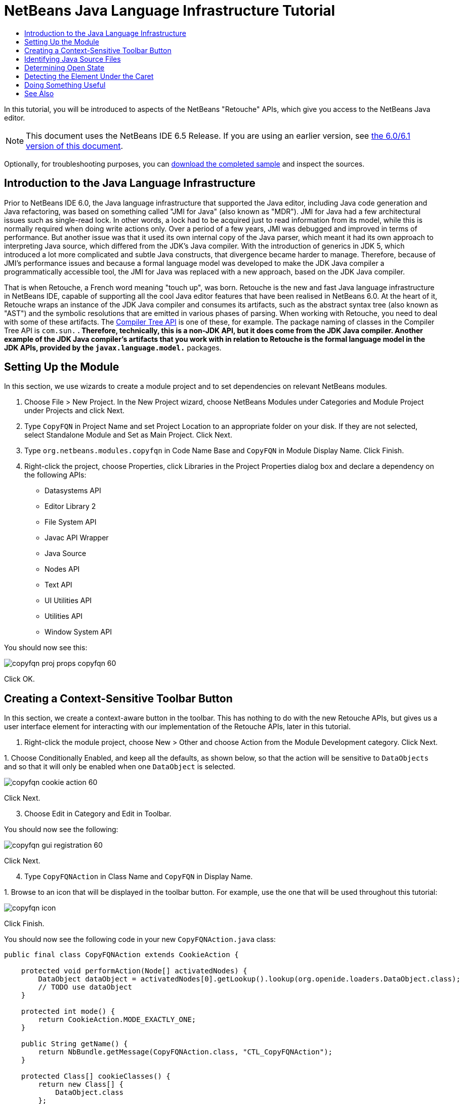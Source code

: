 // 
//     Licensed to the Apache Software Foundation (ASF) under one
//     or more contributor license agreements.  See the NOTICE file
//     distributed with this work for additional information
//     regarding copyright ownership.  The ASF licenses this file
//     to you under the Apache License, Version 2.0 (the
//     "License"); you may not use this file except in compliance
//     with the License.  You may obtain a copy of the License at
// 
//       http://www.apache.org/licenses/LICENSE-2.0
// 
//     Unless required by applicable law or agreed to in writing,
//     software distributed under the License is distributed on an
//     "AS IS" BASIS, WITHOUT WARRANTIES OR CONDITIONS OF ANY
//     KIND, either express or implied.  See the License for the
//     specific language governing permissions and limitations
//     under the License.
//

= NetBeans Java Language Infrastructure Tutorial
:jbake-type: platform_tutorial
:jbake-tags: tutorials 
:jbake-status: published
:syntax: true
:source-highlighter: pygments
:toc: left
:toc-title:
:icons: font
:experimental:
:description: NetBeans Java Language Infrastructure Tutorial - Apache NetBeans
:keywords: Apache NetBeans Platform, Platform Tutorials, NetBeans Java Language Infrastructure Tutorial

In this tutorial, you will be introduced to aspects of the NetBeans "Retouche" APIs, which give you access to the NetBeans Java editor.

NOTE: This document uses the NetBeans IDE 6.5 Release. If you are using an earlier version, see  link:60/nbm-copyfqn.html[the 6.0/6.1 version of this document].







Optionally, for troubleshooting purposes, you can  link:http://plugins.netbeans.org/PluginPortal/faces/PluginDetailPage.jsp?pluginid=2753[download the completed sample] and inspect the sources.


== Introduction to the Java Language Infrastructure

Prior to NetBeans IDE 6.0, the Java language infrastructure that supported the Java editor, including Java code generation and Java refactoring, was based on something called "JMI for Java" (also known as "MDR"). JMI for Java had a few architectural issues such as single-read lock. In other words, a lock had to be acquired just to read information from its model, while this is normally required when doing write actions only. Over a period of a few years, JMI was debugged and improved in terms of performance. But another issue was that it used its own internal copy of the Java parser, which meant it had its own approach to interpreting Java source, which differed from the JDK's Java compiler. With the introduction of generics in JDK 5, which introduced a lot more complicated and subtle Java constructs, that divergence became harder to manage. Therefore, because of JMI's performance issues and because a formal language model was developed to make the JDK Java compiler a programmatically accessible tool, the JMI for Java was replaced with a new approach, based on the JDK Java compiler.

That is when Retouche, a French word meaning "touch up", was born. Retouche is the new and fast Java language infrastructure in NetBeans IDE, capable of supporting all the cool Java editor features that have been realised in NetBeans 6.0. At the heart of it, Retouche wraps an instance of the JDK Java compiler and consumes its artifacts, such as the abstract syntax tree (also known as "AST") and the symbolic resolutions that are emitted in various phases of parsing. When working with Retouche, you need to deal with some of these artifacts. The  link:http://java.sun.com/javase/6/docs/jdk/api/javac/tree/index.html[Compiler Tree API] is one of these, for example. The package naming of classes in the Compiler Tree API is  ``com.sun.*`` . Therefore, technically, this is a non-JDK API, but it does come from the JDK Java compiler. Another example of the JDK Java compiler's artifacts that you work with in relation to Retouche is the formal language model in the JDK APIs, provided by the  ``javax.language.model.*``  packages.


== Setting Up the Module

In this section, we use wizards to create a module project and to set dependencies on relevant NetBeans modules.


[start=1]
1. Choose File > New Project. In the New Project wizard, choose NetBeans Modules under Categories and Module Project under Projects and click Next.

[start=2]
1. Type  ``CopyFQN``  in Project Name and set Project Location to an appropriate folder on your disk. If they are not selected, select Standalone Module and Set as Main Project. Click Next.

[start=3]
1. Type  ``org.netbeans.modules.copyfqn``  in Code Name Base and  ``CopyFQN``  in Module Display Name. Click Finish.

[start=4]
1. Right-click the project, choose Properties, click Libraries in the Project Properties dialog box and declare a dependency on the following APIs:
* Datasystems API
* Editor Library 2
* File System API
* Javac API Wrapper
* Java Source
* Nodes API
* Text API
* UI Utilities API
* Utilities API
* Window System API

You should now see this:


image::images/copyfqn_proj-props-copyfqn-60.png[]

Click OK.


== Creating a Context-Sensitive Toolbar Button

In this section, we create a context-aware button in the toolbar. This has nothing to do with the new Retouche APIs, but gives us a user interface element for interacting with our implementation of the Retouche APIs, later in this tutorial.


[start=1]
1. Right-click the module project, choose New > Other and choose Action from the Module Development category. Click Next.

[start=2]
1. 
Choose Conditionally Enabled, and keep all the defaults, as shown below, so that the action will be sensitive to  ``DataObjects``  and so that it will only be enabled when one  ``DataObject``  is selected.


image::images/copyfqn_cookie-action-60.png[]

Click Next.


[start=3]
1. Choose Edit in Category and Edit in Toolbar.

You should now see the following:


image::images/copyfqn_gui-registration-60.png[]

Click Next.


[start=4]
1. Type  ``CopyFQNAction``  in Class Name and  ``CopyFQN``  in Display Name.

[start=5]
1. 
Browse to an icon that will be displayed in the toolbar button. For example, use the one that will be used throughout this tutorial:


image::images/copyfqn_icon.png[]

Click Finish.

You should now see the following code in your new  ``CopyFQNAction.java``  class:


[source,java]
----

public final class CopyFQNAction extends CookieAction {
    
    protected void performAction(Node[] activatedNodes) {
        DataObject dataObject = activatedNodes[0].getLookup().lookup(org.openide.loaders.DataObject.class);
        // TODO use dataObject
    }
    
    protected int mode() {
        return CookieAction.MODE_EXACTLY_ONE;
    }
    
    public String getName() {
        return NbBundle.getMessage(CopyFQNAction.class, "CTL_CopyFQNAction");
    }
    
    protected Class[] cookieClasses() {
        return new Class[] {
            DataObject.class
        };
    }
    
    protected String iconResource() {
        return "org/netbeans/modules/copyfqn/icon.png";
    }
    
    public HelpCtx getHelpCtx() {
        return HelpCtx.DEFAULT_HELP;
    }
    
    protected boolean asynchronous() {
        return false;
    }
    
}
----

NOTE:  All the work we will do in the remainder of this tutorial will focus on the  ``performAction()``  method above.

You have now created an action that is sensitive to data objects. Let's see what that means right away.


[start=6]
1. Right-click the module and choose Install.

Once the module is installed, you should see a new button in the toolbar.


[start=7]
1. Select a node in the Projects window and then look at the button in the toolbar. If you select a node representing a file or folder (including a package) the button is enabled, as shown here:


image::images/copyfqn_ctx-sensitive-on.png[]

However, if you select a node representing a project, the button is disabled, as shown below:


image::images/copyfqn_ctx-sensitive-off.png[]

In the next section, we will go further than distinguishing between project nodes and file/folder nodes—we will distinguish between file nodes for Java classes versus all other kinds of file nodes.


== Identifying Java Source Files

In this section, we begin using one of the new "Retouche" APIs, called  link:https://bits.netbeans.org/dev/javadoc/org-netbeans-modules-java-source/overview-summary.html[Java Source]. Here we use the  link:https://bits.netbeans.org/dev/javadoc/org-netbeans-modules-java-source/org/netbeans/api/java/source/JavaSource.html[JavaSource] class, which represents a Java source file. We return an instance of this class for the file object associated with our data object. If null is returned, the file object is not a Java source file. We display the result in the status bar, when the button is clicked while a file is selected.


[start=1]
1. Fill out the  ``performAction()``  method by adding the lines highlighted below:

[source,java]
----

protected void performAction(Node[] activatedNodes) {
    DataObject dataObject = activatedNodes[0].getLookup().lookup(org.openide.loaders.DataObject.class);
    // TODO use dataObject

    *FileObject fileObject = dataObject.getPrimaryFile();

link:https://bits.netbeans.org/dev/javadoc/org-netbeans-modules-java-source/org/netbeans/api/java/source/JavaSource.html[JavaSource] javaSource =  link:https://bits.netbeans.org/dev/javadocorg-netbeans-modules-java-source/org/netbeans/api/java/source/JavaSource.html#forFileObject(org.openide.filesystems.FileObject)[JavaSource.forFileObject(fileObject)];
    if (javaSource == null) {
        StatusDisplayer.getDefault().setStatusText("Not a Java file: " + fileObject.getPath());
    } else {
        StatusDisplayer.getDefault().setStatusText("Hurray! A Java file: " + fileObject.getPath());
    }*
}
----


[start=2]
1. Check that your import statements are as follows:

[source,java]
----

import org.netbeans.api.java.source.JavaSource;
import org.openide.awt.StatusDisplayer;
import org.openide.filesystems.FileObject;
import org.openide.loaders.DataObject;
import org.openide.nodes.Node;
import org.openide.util.HelpCtx;
import org.openide.util.NbBundle;
import org.openide.util.actions.CookieAction;
----


[start=3]
1. Install the module again.

[start=4]
1. 
Select a file node and press the button.

Notice that the "Hurray!" message only appears when you select a Java file, as shown below:


image::images/copyfqn_message-java-file-60.png[]

An alternative approach would be to _only enable the button when a Java file is selected_. To implement this, override the  ``CookieAction.enable()``  method as follows:


[source,java]
----

@Override
protected boolean enable(Node[] activatedNodes) {
    if (super.enable(activatedNodes)) {
        DataObject dataObject = activatedNodes[0].getLookup().lookup(org.openide.loaders.DataObject.class);
        FileObject fileObject = dataObject.getPrimaryFile();
        JavaSource javaSource = JavaSource.forFileObject(fileObject);
        if (javaSource == null) {
            return false;
        }
        return true;
    }
    return false;
}
----

The above method filters out any file that is _not_ a Java file. As a result, the button is only enabled if the current file is a Java file.


== Determining Open State

In this section, we are introduced to our first explicitly invoked "Retouche" task. Such a task is provided by the JavaSource class's  ``runUserActionTask``  method. A task of this kind lets you control the phases of a parsing process, which is applicable when you want to respond immediately to the user's input. Everything done within the task is done as a single unit. In our case, we want the invocation of our action, represented by a button in the toolbar, to be immediately followed by the display of a text in the status bar.


[start=1]
1. Replace the "Hurray!" message in the  ``performAction()``  method with this line: link:http://bits.netbeans.org/dev/javadoc/org-netbeans-modules-java-source/org/netbeans/api/java/source/JavaSource.html#runUserActionTask(org.netbeans.api.java.source.Task,%20boolean)[javaSource.runUserActionTask]

[source,java]
----

(new  link:http://bits.netbeans.org/dev/javadoc/org-netbeans-modules-java-source/org/netbeans/api/java/source/Task.html[Task]< link:https://bits.netbeans.org/dev/javadoc/org-netbeans-modules-java-source/org/netbeans/api/java/source/CompilationController.html[CompilationController]>());
----

You should now see a lightbulb in the editor's left sidebar, as shown here:


image::images/copyfqn_runuserasactiontask-60.png[]


[start=2]
1. Click the lightbulb. Alternatively, put the caret in the line and press Alt-Enter. Then let the IDE implement the method.

[start=3]
1. Tweak the method slightly, by adding a  ``true``  boolean to the end of the method and letting the IDE wrap the snippet in a try/catch block. At the end, the result should be as follows:

[source,java]
----

protected void performAction(Node[] activatedNodes) {
    DataObject dataObject = activatedNodes[0].getLookup().lookup(org.openide.loaders.DataObject.class);
    // TODO use dataObject

    FileObject fileObject = dataObject.getPrimaryFile();

    JavaSource javaSource = JavaSource.forFileObject(fileObject);
    if (javaSource == null) {
        StatusDisplayer.getDefault().setStatusText("Not a Java file: " + fileObject.getPath());
     } else {
     
            *try {
                javaSource.runUserActionTask(new Task<CompilationController>() {

                    public void run(CompilationController arg0) throws Exception {
                        throw new UnsupportedOperationException("Not supported yet.");
                    }
                }, true);
            } catch (IOException ex) {
                Exceptions.printStackTrace(ex);
            }*
            
     }

}
----


[start=4]
1. Implement the  ``run()``  method as follows:

[source,java]
----

public void run(CompilationController compilationController) throws Exception {
     
link:https://bits.netbeans.org/dev/javadoc/org-netbeans-modules-java-source/org/netbeans/api/java/source/CompilationController.html#toPhase(org.netbeans.api.java.source.JavaSource.Phase)[compilationController.toPhase(Phase.ELEMENTS_RESOLVED)];
      
link:https://docs.oracle.com/javase/1.5.0/docs/api/javax/swing/text/Document.html[Document] document =  link:https://bits.netbeans.org/dev/javadoc/org-netbeans-modules-java-source/org/netbeans/api/java/source/CompilationController.html#getDocument()[compilationController.getDocument()];
      if (document != null) {
         StatusDisplayer.getDefault().setStatusText("Hurray, the Java file is open!");
      } else {
         StatusDisplayer.getDefault().setStatusText("The Java file is closed!");
      }
      
}
----


[start=5]
1. Make sure that your import statements are as follows:

[source,java]
----

import java.io.IOException;
import javax.swing.text.Document;
import org.netbeans.api.java.source.CompilationController;
import org.netbeans.api.java.source.JavaSource;
import org.netbeans.api.java.source.JavaSource.Phase;
import org.netbeans.api.java.source.Task;
import org.openide.awt.StatusDisplayer;
import org.openide.filesystems.FileObject;
import org.openide.loaders.DataObject;
import org.openide.nodes.Node;
import org.openide.util.Exceptions;
import org.openide.util.HelpCtx;
import org.openide.util.NbBundle;
import org.openide.util.actions.CookieAction;
----


[start=6]
1. Install the module again.

[start=7]
1. 
Select a file node and press the button.

Notice that the "Hurray!" message only appears when you select a Java file that is open in the Java editor, as shown here:


image::images/copyfqn_message-java-file-open-60.png[]


== Detecting the Element Under the Caret

In this section, now that we know that we are dealing with a Java file and that it is open, we can begin detecting the type of element that is under the caret at any given time.


[start=1]
1. Begin by declaring a dependency on the I/O APIs, so that we can print our results to the Output window.

[start=2]
1. Replace the "Hurray!" message in the  ``run()``  method with the lines highlighted below:

[source,java]
----

public void run(CompilationController compilationController) throws Exception {
    
    compilationController.toPhase(Phase.ELEMENTS_RESOLVED);
    Document document = compilationController.getDocument();
    
    if (document != null) {
        *new MemberVisitor(compilationController).scan(compilationController.getCompilationUnit(), null);*
    } else {
        StatusDisplayer.getDefault().setStatusText("The Java file is closed!");
    }
    
}
----


[start=3]
1. And here is the  ``MemberVisitor``  class, which is defined as an inner class of our  ``CopyFQNAction``  class:

[source,java]
----

private static class MemberVisitor extends TreePathScanner<Void, Void> {

    private CompilationInfo info;

    public MemberVisitor(CompilationInfo info) {
        this.info = info;
    }

    @Override
    public Void visitClass(ClassTree t, Void v) {
        Element el = info.getTrees().getElement(getCurrentPath());
        if (el == null) {
            StatusDisplayer.getDefault().setStatusText("Cannot resolve class!");
        } else {
            TypeElement te = (TypeElement) el;
            List enclosedElements = te.getEnclosedElements();
            InputOutput io = IOProvider.getDefault().getIO("Analysis of "  
                        + info.getFileObject().getName(), true);
            for (int i = 0; i < enclosedElements.size(); i++) {
            Element enclosedElement = (Element) enclosedElements.get(i);
                if (enclosedElement.getKind() == ElementKind.CONSTRUCTOR) {
                    io.getOut().println("Constructor: " 
                        + enclosedElement.getSimpleName());
                } else if (enclosedElement.getKind() == ElementKind.METHOD) {
                    io.getOut().println("Method: " 
                        + enclosedElement.getSimpleName());
                } else if (enclosedElement.getKind() == ElementKind.FIELD) {
                    io.getOut().println("Field: " 
                        + enclosedElement.getSimpleName());
                } else {
                    io.getOut().println("Other: " 
                        + enclosedElement.getSimpleName());
                }
            }
            io.getOut().close();
        }
        return null;
    }

}
----


[start=4]
1. Install the module again, and open a Java class. Then click the button and notice that the constructors, methods, and fields are written to the Output window, as shown below:


image::images/copyfqn_output-window-60.png[]


[start=5]
1. Next, instead of printing all the elements to the Output window, we will only print the element under the caret. Only replace the  ``visitClass``  method, with the code highlighted below:

[source,java]
----

private static class MemberVisitor extends TreePathScanner<Void, Void> {

    private CompilationInfo info;

    public MemberVisitor(CompilationInfo info) {
        this.info = info;
    }

    *@Override
    public Void visitClass(ClassTree t, Void v) {
        try {
            JTextComponent editor = EditorRegistry.lastFocusedComponent();
            if (editor.getDocument() == info.getDocument()) {
                int dot = editor.getCaret().getDot();
                TreePath tp = info.getTreeUtilities().pathFor(dot);
                Element el = info.getTrees().getElement(tp);
                if (el == null) {
                    StatusDisplayer.getDefault().setStatusText("Cannot resolve class!");
                } else {
                    InputOutput io = IOProvider.getDefault().getIO("Analysis of " 
                            + info.getFileObject().getName(), true);
                    if (el.getKind() == ElementKind.CONSTRUCTOR) {
                        io.getOut().println("Hurray, this is a constructor: " 
                            + el.getSimpleName());
                    } else if (el.getKind() == ElementKind.METHOD) {
                        io.getOut().println("Hurray, this is a method: " 
                            + el.getSimpleName());
                    } else if (el.getKind() == ElementKind.FIELD) {
                        io.getOut().println("Hurray, this is a field: " 
                            + el.getSimpleName());
                    } else {
                        io.getOut().println("Hurray, this is something else: " 
                            + el.getSimpleName());
                    }
                    io.getOut().close();
                }
            }
        } catch (IOException ex) {
            Exceptions.printStackTrace(ex);
        }
        return null;
    }*

}
----


[start=6]
1. Install the module.

[start=7]
1. 
Put the caret somewhere within your Java code and press the button. The Output window displays information about the code under the caret, if applicable. For example, if you press the button after you put the caret in a method, as shown below, the Output window tells you that the caret is in a method:


image::images/copyfqn_message-constructor-60.png[]


[start=8]
1. But we can detect a lot more than just the name of the element under the caret. In the  ``visitClass``  method, replace the lines in bold below:

[source,java]
----

@Override
public Void visitClass(ClassTree t, Void v) {
    try {
        JTextComponent editor = EditorRegistry.lastFocusedComponent();
        if (editor.getDocument() == info.getDocument()) {
            int dot = editor.getCaret().getDot();
            TreePath tp = info.getTreeUtilities().pathFor(dot);
            Element el = info.getTrees().getElement(tp);
            if (el == null) {
                StatusDisplayer.getDefault().setStatusText("Cannot resolve class!");
            } else {
                InputOutput io = IOProvider.getDefault().getIO("Analysis of " 
                    + info.getFileObject().getName(), true);
                *String te = null;
                if (el.getKind() == ElementKind.CONSTRUCTOR) {
                    te = ((TypeElement) ((ExecutableElement) el).getEnclosingElement()).getQualifiedName().toString();
                    io.getOut().println("Hurray, this is a constructor's qualified name: " + te);
                } else if (el.getKind() == ElementKind.METHOD) {
                    te = ((ExecutableElement) el).getReturnType().toString();
                    io.getOut().println("Hurray, this is a method's return type: " + te);
                } else if (el.getKind() == ElementKind.FIELD) {
                    te = ((VariableElement) el).asType().toString();
                    io.getOut().println("Hurray, this is a field's type: " + te);
                }* else {
                    io.getOut().println("Hurray, this is something else: " 
                        + el.getSimpleName());
                }
                io.getOut().close();
            }
        }
    } catch (IOException ex) {
        Exceptions.printStackTrace(ex);
    }
    return null;
}
----


[start=9]
1. Install the module again. This time, when you click the button while the caret is over a constructor, method, or field, more detailed information about the element is printed to the Output window.

At this stage, we are able to detect whether we are dealing with a Java file, whether the document is open, and the type of element that is under the caret. But what can we do with this information? In the next section, a simple scenario is presented where our newly acquired knowledge will prove useful.


== Doing Something Useful

In this section, we set the contents of the clipboard, provided by  ``java.awt.datatransfer.Clipboard`` , based on the element under the caret. When you press the button, the element under the caret will be put in the clipboard, so that you can paste the content elsewhere in your code.


[start=1]
1. Begin by declaring the clipboard and defining a constructor:

[source,java]
----

private Clipboard clipboard;

public CopyFQNAction() {
    clipboard = Lookup.getDefault().lookup(ExClipboard.class);
    if (clipboard == null) {
        clipboard = Toolkit.getDefaultToolkit().getSystemClipboard();
    }
}
----


[start=2]
1. Next, replace each "Hurray!" line in your code, with a line that sends the element as a string to a method that we will define in the next step. We will call our method  ``setClipboardContents`` . Therefore, for example, replace the first "Hurray!" line with the following:

[source,java]
----

setClipboardContents(te);
----

Do the same for the other "Hurray!" lines, making sure to pass the correct string to the method.

NOTE:  Because you have not defined the  ``setClipboardContents``  method yet, each of the lines you add in this step is underlined in red. In the next step, we add the new method.


[start=3]
1. Finally, add the following to the end of the class. This method receives the string and puts it in the clipboard:

[source,java]
----

private void setClipboardContents(String content) {
    if (clipboard != null) {
        if (content == null) {
            StatusDisplayer.getDefault().setStatusText("");
            clipboard.setContents(null, null);
        } else {
            StatusDisplayer.getDefault().setStatusText("Clipboard: " + content);
            clipboard.setContents(new StringSelection(content), null);
        }
    }
}
----

link:http://netbeans.apache.org/community/mailing-lists.html[Send Us Your Feedback]



== See Also

For more information about creating and developing NetBeans Module, see the following resources:

*  link:http://wiki.netbeans.org/Java_DevelopersGuide[Java Developer's Guide]
*  link:http://wiki.netbeans.org/RetoucheDeveloperFAQ[Retouche Developer FAQ]
*  link:https://netbeans.apache.org/kb/docs/platform.html[Other Related Tutorials]
*  link:https://bits.netbeans.org/dev/javadoc/[NetBeans API Javadoc]
